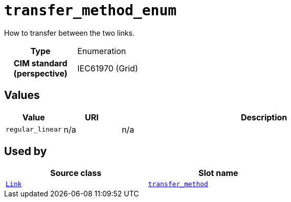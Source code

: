 = `transfer_method_enum`
:toclevels: 4


+++How to transfer between the two links.+++


[cols="h,3",width=65%]
|===
| Type
| Enumeration


| CIM standard (perspective)
| IEC61970 (Grid)



|===

== Values

[cols="1,1,5",width=100%]
|===
| Value | URI | Description

| `regular_linear`
| n/a
| n/a
|===

== Used by


[cols="1,1",width=65%]
|===
| Source class | Slot name



| xref::class/Link.adoc[`Link`] | xref::class/Link.adoc#transfer_method[`transfer_method`]


|===

